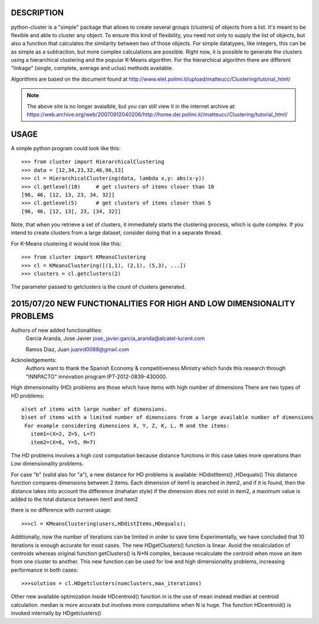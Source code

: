 DESCRIPTION
===========

.. image:: https://readthedocs.org/projects/python-cluster/badge/?version=latest
    :target: http://python-cluster.readthedocs.org
    :alt: Documentation Status

python-cluster is a "simple" package that allows to create several groups
(clusters) of objects from a list. It's meant to be flexible and able to
cluster any object. To ensure this kind of flexibility, you need not only to
supply the list of objects, but also a function that calculates the similarity
between two of those objects. For simple datatypes, like integers, this can be
as simple as a subtraction, but more complex calculations are possible. Right
now, it is possible to generate the clusters using a hierarchical clustering
and the popular K-Means algorithm. For the hierarchical algorithm there are
different "linkage" (single, complete, average and uclus) methods available.

Algorithms are based on the document found at
http://www.elet.polimi.it/upload/matteucc/Clustering/tutorial_html/

.. note::
    The above site is no longer avaialble, but you can still view it in the
    internet archive at:
    https://web.archive.org/web/20070912040206/http://home.dei.polimi.it//matteucc/Clustering/tutorial_html/


USAGE
=====

A simple python program could look like this::

   >>> from cluster import HierarchicalClustering
   >>> data = [12,34,23,32,46,96,13]
   >>> cl = HierarchicalClustering(data, lambda x,y: abs(x-y))
   >>> cl.getlevel(10)     # get clusters of items closer than 10
   [96, 46, [12, 13, 23, 34, 32]]
   >>> cl.getlevel(5)      # get clusters of items closer than 5
   [96, 46, [12, 13], 23, [34, 32]]

Note, that when you retrieve a set of clusters, it immediately starts the
clustering process, which is quite complex. If you intend to create clusters
from a large dataset, consider doing that in a separate thread.

For K-Means clustering it would look like this::

    >>> from cluster import KMeansClustering
    >>> cl = KMeansClustering([(1,1), (2,1), (5,3), ...])
    >>> clusters = cl.getclusters(2)

The parameter passed to getclusters is the count of clusters generated.


.. image:: https://readthedocs.org/projects/python-cluster/badge/?version=latest
    :target: http://python-cluster.readthedocs.org
    :alt: Documentation Status



2015/07/20 NEW FUNCTIONALITIES FOR HIGH AND LOW DIMENSIONALITY PROBLEMS
=======================================================================
Authors of new added functionalities:
  Garcia Aranda, Jose Javier	jose_javier.garcia_aranda@alcatel-lucent.com
  
  Ramos Diaz, Juan		juanrd0088@gmail.com

Acknoledgements:
  Authors want to thank the Spanish Economy & competitiveness Ministry which funds this research 
  through "INNPACTO" innovation program IPT-2012-0839-430000.


High dimensionality (HD) problems are those which have items with high number of dimensions
There are two types of HD problems::
 a)set of items with large number of dimensions.
 b)set of items with a limited number of dimensions from a large available number of dimensions
  For example considering dimensions X, Y, Z, K, L, M and the items:
    item1=(X=2, Z=5, L=7)
    item2=(X=6, Y=5, M=7)

The HD problems involves a high cost computation because distance functions in this case takes more
operations than Low dimensionality problems.

For case "b" (valid also for "a"), a new distance for HD problems is available:  HDdistItems() ,HDequals()
This distance function compares dimensions between 2 items.
Each dimension of item1 is searched in item2, and if it is found, then the distance takes into account the difference (mahatan style)
if the dimension does not exist in item2, a maximum value is added to the total distance between item1 and item2

there is no difference with current usage::
 
 >>>cl = KMeansClustering(users,HDdistItems,HDequals);


Additionally, now the number of iterations can be limited in order to save time
Experimentally, we have concluded that 10 iterations is  enough accurate for most cases.
The new HDgetClusters() function is linear. Avoid the recalculation of centroids
whereas original function getClusters() is N*N complex, because recalculate the
centroid when move an item from one cluster to another. 
This new function can be used for low and high dimensionality problems, increasing 
performance in both cases::

 >>>solution = cl.HDgetclusters(numclusters,max_iterations)

Other new available optimization inside HDcentroid() function in is the use of mean instead median at centroid calculation.
median is more accurate but involves more computations when N is huge. 
The function HDcentroid() is invoked internally by HDgetclusters()

